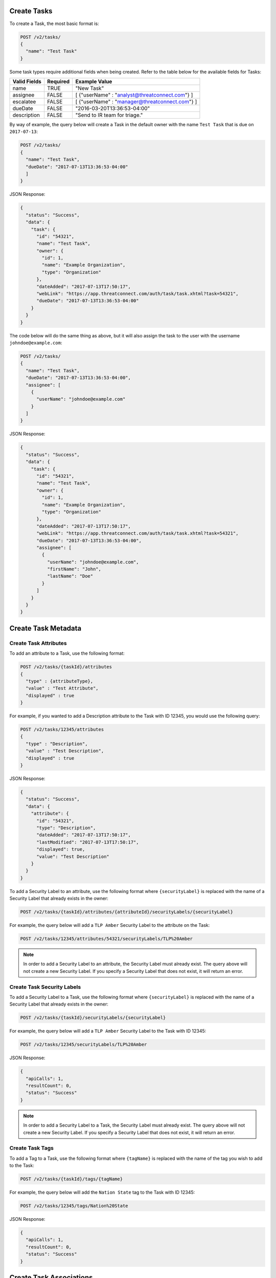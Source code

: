 Create Tasks
------------

To create a Task, the most basic format is:

.. code::

    POST /v2/tasks/
    {
      "name": "Test Task"
    }

Some task types require additional fields when being created. Refer to the table below for the available fields for Tasks:

+--------------+----------+------------------------------------------------+
| Valid Fields | Required | Example Value                                  |
+==============+==========+================================================+
| name         | TRUE     | "New Task"                                     |
+--------------+----------+------------------------------------------------+
| assignee     | FALSE    | [ {"userName" : "analyst@threatconnect.com"} ] |
+--------------+----------+------------------------------------------------+
| escalatee    | FALSE    | [ {"userName" : "manager@threatconnect.com"} ] |
+--------------+----------+------------------------------------------------+
| dueDate      | FALSE    | "2016-03-20T13:36:53-04:00"                    |
+--------------+----------+------------------------------------------------+
| description  | FALSE    | "Send to IR team for triage."                  |
+--------------+----------+------------------------------------------------+

By way of example, the query below will create a Task in the default owner with the name ``Test Task`` that is due on ``2017-07-13``:

.. code::

    POST /v2/tasks/
    {
      "name": "Test Task",
      "dueDate": "2017-07-13T13:36:53-04:00"
      ]
    }

JSON Response:

.. code:: json

    {
      "status": "Success",
      "data": {
        "task": {
          "id": "54321",
          "name": "Test Task",
          "owner": {
            "id": 1,
            "name": "Example Organization",
            "type": "Organization"
          },
          "dateAdded": "2017-07-13T17:50:17",
          "webLink": "https://app.threatconnect.com/auth/task/task.xhtml?task=54321",
          "dueDate": "2017-07-13T13:36:53-04:00"
        }
      }
    }

The code below will do the same thing as above, but it will also assign the task to the user with the username ``johndoe@example.com``:

.. code::

    POST /v2/tasks/
    {
      "name": "Test Task",
      "dueDate": "2017-07-13T13:36:53-04:00",
      "assignee": [
        {
          "userName": "johndoe@example.com"
        }
      ]
    }

JSON Response:

.. code:: json

    {
      "status": "Success",
      "data": {
        "task": {
          "id": "54321",
          "name": "Test Task",
          "owner": {
            "id": 1,
            "name": "Example Organization",
            "type": "Organization"
          },
          "dateAdded": "2017-07-13T17:50:17",
          "webLink": "https://app.threatconnect.com/auth/task/task.xhtml?task=54321",
          "dueDate": "2017-07-13T13:36:53-04:00",
          "assignee": [
            {
              "userName": "johndoe@example.com",
              "firstName": "John",
              "lastName": "Doe"
            }
          ]
        }
      }
    }

Create Task Metadata
--------------------

Create Task Attributes
^^^^^^^^^^^^^^^^^^^^^^

To add an attribute to a Task, use the following format:

.. code::

    POST /v2/tasks/{taskId}/attributes
    {
      "type" : {attributeType},
      "value" : "Test Attribute",
      "displayed" : true
    }

For example, if you wanted to add a Description attribute to the Task with ID 12345, you would use the following query:

.. code::

    POST /v2/tasks/12345/attributes
    {
      "type" : "Description",
      "value" : "Test Description",
      "displayed" : true
    }

JSON Response:

.. code:: json

    {
      "status": "Success",
      "data": {
        "attribute": {
          "id": "54321",
          "type": "Description",
          "dateAdded": "2017-07-13T17:50:17",
          "lastModified": "2017-07-13T17:50:17",
          "displayed": true,
          "value": "Test Description"
        }
      }
    }

To add a Security Label to an attribute, use the following format where ``{securityLabel}`` is replaced with the name of a Security Label that already exists in the owner:

.. code::

    POST /v2/tasks/{taskId}/attributes/{attributeId}/securityLabels/{securityLabel}

For example, the query below will add a ``TLP Amber`` Security Label to the attribute on the Task:

.. code::

    POST /v2/tasks/12345/attributes/54321/securityLabels/TLP%20Amber

.. note:: In order to add a Security Label to an attribute, the Security Label must already exist. The query above will not create a new Security Label. If you specify a Security Label that does not exist, it will return an error.

Create Task Security Labels
^^^^^^^^^^^^^^^^^^^^^^^^^^^

To add a Security Label to a Task, use the following format where ``{securityLabel}`` is replaced with the name of a Security Label that already exists in the owner:

.. code::

    POST /v2/tasks/{taskId}/securityLabels/{securityLabel}

For example, the query below will add a ``TLP Amber`` Security Label to the Task with ID 12345:

.. code::

    POST /v2/tasks/12345/securityLabels/TLP%20Amber

JSON Response:

.. code:: json
    
    {
      "apiCalls": 1,
      "resultCount": 0,
      "status": "Success"
    }

.. note:: In order to add a Security Label to a Task, the Security Label must already exist. The query above will not create a new Security Label. If you specify a Security Label that does not exist, it will return an error.

Create Task Tags
^^^^^^^^^^^^^^^^

To add a Tag to a Task, use the following format where ``{tagName}`` is replaced with the name of the tag you wish to add to the Task:

.. code::

    POST /v2/tasks/{taskId}/tags/{tagName}

For example, the query below will add the ``Nation State`` tag to the Task with ID 12345:

.. code::

    POST /v2/tasks/12345/tags/Nation%20State

JSON Response:

.. code:: json

    {
      "apiCalls": 1,
      "resultCount": 0,
      "status": "Success"
    }

Create Task Associations
------------------------

Associate to a Group
^^^^^^^^^^^^^^^^^^^^

To associate a Task with a Group, use a query in the following format:

.. code::

    POST /v2/tasks/{taskId}/groups/{associatedGroupType}/{associatedGroupId}

For example, the query below will associate a Task with ID 12345 with an Incident with the ID 54321:

.. code::

    POST /v2/tasks/12345/groups/incidents/54321

JSON Response:

.. code:: json

    {
      "apiCalls": 1,
      "resultCount": 0,
      "status": "Success"
    }

Associate to an Indicator
^^^^^^^^^^^^^^^^^^^^^^^^^

To associate a Task with an Indicator, use a query in the following format:

.. code::

    POST /v2/tasks/{taskId}/indicators/{associatedIndicatorType}/{associatedIndicator}

For example, the query below will associate the Task with ID 12345 with the IP Address ``0.0.0.0``:

.. code::

    POST /v2/tasks/12345/indicators/addresses/0.0.0.0

JSON Response:

.. code:: json

    {
      "apiCalls": 1,
      "resultCount": 0,
      "status": "Success"
    }

Associate to a Victim
^^^^^^^^^^^^^^^^^^^^^

To associate a Task with a Victim, use a query in the following format:

.. code::

    POST /v2/tasks/{taskId}/victims/{victimId}

For example, the query below will associate the Task with ID 12345 with the Victim with ID 54321:

.. code::

    POST /v2/tasks/12345/victims/54321

JSON Response:

.. code:: json

    {
      "apiCalls": 1,
      "resultCount": 0,
      "status": "Success"
    }
